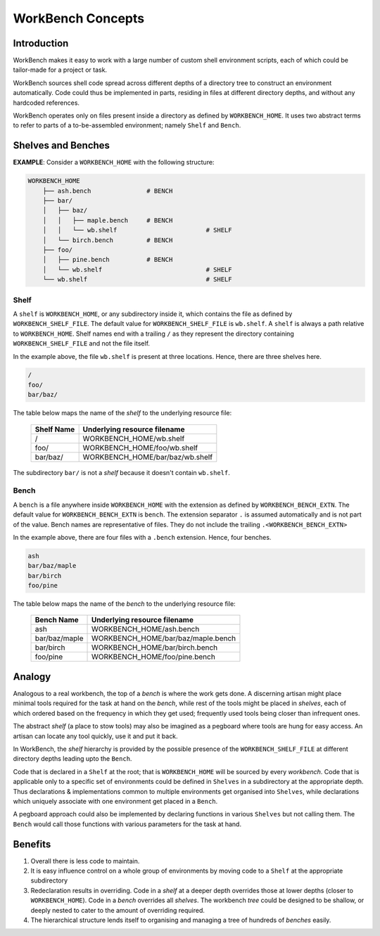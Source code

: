 WorkBench Concepts
==================


Introduction
~~~~~~~~~~~~


WorkBench makes it easy to work with a large number of custom shell
environment scripts, each of which could be tailor-made for a project or task.

WorkBench sources shell code spread across different depths of a directory
tree to construct an environment automatically. Code could thus be implemented
in parts, residing in files at different directory depths, and without
any hardcoded references.

WorkBench operates only on files present inside a directory as defined by
``WORKBENCH_HOME``. It uses two abstract terms to refer to
parts of a to-be-assembled environment; namely ``Shelf`` and ``Bench``.


Shelves and Benches
~~~~~~~~~~~~~~~~~~~

**EXAMPLE**: Consider a ``WORKBENCH_HOME`` with the following structure:

.. code::

    WORKBENCH_HOME
        ├── ash.bench               # BENCH
        ├── bar/
        │   ├── baz/
        │   │   ├── maple.bench     # BENCH
        │   │   └── wb.shelf                        # SHELF
        │   └── birch.bench         # BENCH
        ├── foo/
        │   ├── pine.bench          # BENCH
        │   └── wb.shelf                            # SHELF
        └── wb.shelf                                # SHELF

Shelf
-----

A ``shelf`` is ``WORKBENCH_HOME``, or any subdirectory inside it,
which contains the file as defined by ``WORKBENCH_SHELF_FILE``. The default
value for ``WORKBENCH_SHELF_FILE`` is ``wb.shelf``. A ``shelf`` is always a 
path relative to ``WORKBENCH_HOME``. Shelf names end with a trailing ``/``
as they represent the directory containing ``WORKBENCH_SHELF_FILE`` and not
the file itself.

In the example above, the file ``wb.shelf`` is present at three locations.
Hence, there are three shelves here.

.. code::

    /
    foo/
    bar/baz/


The table below maps the name of the `shelf` to the underlying resource file:

    +---------------+-----------------------------------------------+
    | Shelf Name    | Underlying resource filename                  |
    +===============+===============================================+
    | /             | WORKBENCH_HOME/wb.shelf                       |
    +---------------+-----------------------------------------------+
    | foo/          | WORKBENCH_HOME/foo/wb.shelf                   |
    +---------------+-----------------------------------------------+
    | bar/baz/      | WORKBENCH_HOME/bar/baz/wb.shelf               |
    +---------------+-----------------------------------------------+

The subdirectory ``bar/`` is not a `shelf` because it doesn't
contain ``wb.shelf``.


Bench
-----

A ``bench`` is a file anywhere inside ``WORKBENCH_HOME`` with the
extension as defined by ``WORKBENCH_BENCH_EXTN``. The default value for
``WORKBENCH_BENCH_EXTN`` is ``bench``. The extension separator ``.`` is
assumed automatically and is not part of the value. Bench names are
representative of files. They do not include the trailing
``.<WORKBENCH_BENCH_EXTN>``

In the example above, there are four files with a ``.bench`` extension.
Hence, four benches.

.. code::

    ash
    bar/baz/maple
    bar/birch
    foo/pine


The table below maps the name of the `bench` to the underlying resource file:

    +---------------+-----------------------------------------------+
    | Bench Name    | Underlying resource filename                  |
    +===============+===============================================+
    | ash           | WORKBENCH_HOME/ash.bench                      |
    +---------------+-----------------------------------------------+
    | bar/baz/maple | WORKBENCH_HOME/bar/baz/maple.bench            |
    +---------------+-----------------------------------------------+
    | bar/birch     | WORKBENCH_HOME/bar/birch.bench                |
    +---------------+-----------------------------------------------+
    | foo/pine      | WORKBENCH_HOME/foo/pine.bench                 |
    +---------------+-----------------------------------------------+


Analogy
~~~~~~~

Analogous to a real workbench, the top of a `bench` is where the work
gets done. A discerning artisan might place minimal tools required for the
task at hand on the `bench`, while rest of the tools might be placed in
`shelves`, each of which ordered based on the frequency in which they get
used; frequently used tools being closer than infrequent ones.

The abstract `shelf` (a place to stow tools) may also be imagined as a
pegboard where tools are hung for easy access. An artisan can locate any
tool quickly, use it and put it back.

In WorkBench, the `shelf` hierarchy is provided by the possible presence
of the ``WORKBENCH_SHELF_FILE`` at different directory depths leading upto
the ``Bench``.

Code that is declared in a ``Shelf`` at the root; that is ``WORKBENCH_HOME``
will be sourced by every `workbench`. Code that is applicable only to a
specific set of environments could be defined in ``Shelves`` in a subdirectory
at the appropriate depth. Thus declarations & implementations common
to multiple environments get organised into ``Shelves``, while declarations
which uniquely associate with one environment get placed in a ``Bench``.

A pegboard approach could also be implemented by declaring functions in
various ``Shelves`` but not calling them. The ``Bench`` would call those
functions with various parameters for the task at hand.


Benefits
~~~~~~~~


1. Overall there is less code to maintain.
2. It is easy influence control on a whole group of environments by moving
   code to a ``Shelf`` at the appropriate subdirectory
3. Redeclaration results in overriding. Code in a `shelf` at a deeper depth  
   overrides those at lower depths (closer to ``WORKBENCH_HOME``). Code in
   a `bench` overrides all `shelves`. The workbench `tree` could be designed
   to be shallow, or deeply nested to cater to the amount of overriding
   required.
4. The hierarchical structure lends itself to organising and managing a tree
   of hundreds of `benches` easily.
